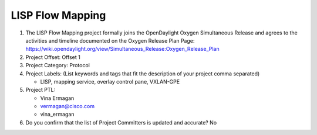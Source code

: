 =================
LISP Flow Mapping
=================

1. The LISP Flow Mapping project formally joins the OpenDaylight Oxygen
   Simultaneous Release and agrees to the activities and timeline documented on
   the Oxygen  Release Plan Page:
   https://wiki.opendaylight.org/view/Simultaneous_Release:Oxygen_Release_Plan

2. Project Offset: Offset 1

3. Project Category: Protocol

4. Project Labels: (List keywords and tags that fit the description of your
   project comma separated)

   - LISP, mapping service, overlay control pane, VXLAN-GPE

5. Project PTL:

   - Vina Ermagan
   - vermagan@cisco.com
   - vina_ermagan

6. Do you confirm that the list of Project Committers is updated and accurate?
   No
